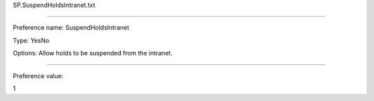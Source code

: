 SP.SuspendHoldsIntranet.txt

----------

Preference name: SuspendHoldsIntranet

Type: YesNo

Options: Allow holds to be suspended from the intranet.

----------

Preference value: 



1

























